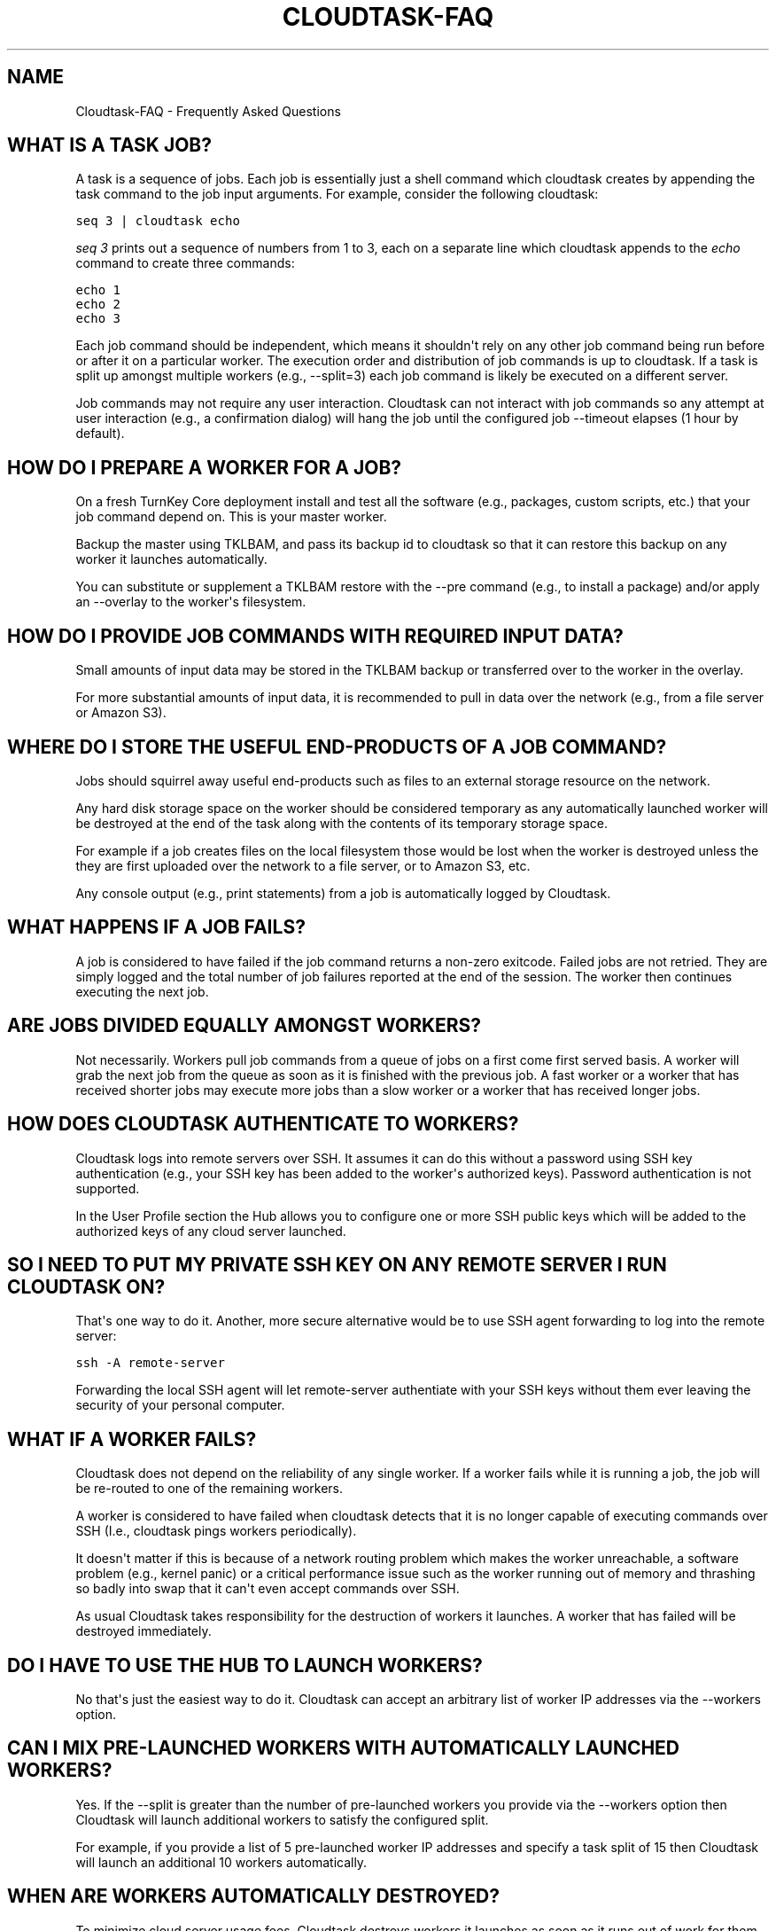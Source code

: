 .\" Man page generated from reStructeredText.
.
.TH CLOUDTASK-FAQ 7 "2011-08-11" "" "misc"
.SH NAME
Cloudtask-FAQ \- Frequently Asked Questions
.
.nr rst2man-indent-level 0
.
.de1 rstReportMargin
\\$1 \\n[an-margin]
level \\n[rst2man-indent-level]
level margin: \\n[rst2man-indent\\n[rst2man-indent-level]]
-
\\n[rst2man-indent0]
\\n[rst2man-indent1]
\\n[rst2man-indent2]
..
.de1 INDENT
.\" .rstReportMargin pre:
. RS \\$1
. nr rst2man-indent\\n[rst2man-indent-level] \\n[an-margin]
. nr rst2man-indent-level +1
.\" .rstReportMargin post:
..
.de UNINDENT
. RE
.\" indent \\n[an-margin]
.\" old: \\n[rst2man-indent\\n[rst2man-indent-level]]
.nr rst2man-indent-level -1
.\" new: \\n[rst2man-indent\\n[rst2man-indent-level]]
.in \\n[rst2man-indent\\n[rst2man-indent-level]]u
..
.SH WHAT IS A TASK JOB?
.sp
A task is a sequence of jobs. Each job is essentially just a shell
command which cloudtask creates by appending the task command to the job
input arguments. For example, consider the following cloudtask:
.sp
.nf
.ft C
seq 3 | cloudtask echo
.ft P
.fi
.sp
\fIseq 3\fP prints out a sequence of numbers from 1 to 3, each on a separate
line which cloudtask appends to the \fIecho\fP command to create three
commands:
.sp
.nf
.ft C
echo 1
echo 2
echo 3
.ft P
.fi
.sp
Each job command should be independent, which means it shouldn\(aqt rely on
any other job command being run before or after it on a particular
worker. The execution order and distribution of job commands is up to
cloudtask. If a task is split up amongst multiple workers (e.g.,
\-\-split=3) each job command is likely be executed on a different server.
.sp
Job commands may not require any user interaction. Cloudtask can not
interact with job commands so any attempt at user interaction (e.g., a
confirmation dialog) will hang the job until the configured job
\-\-timeout elapses (1 hour by default).
.SH HOW DO I PREPARE A WORKER FOR A JOB?
.sp
On a fresh TurnKey Core deployment install and test all the software
(e.g., packages, custom scripts, etc.) that your job command depend on.
This is your master worker.
.sp
Backup the master using TKLBAM, and pass its backup id to cloudtask so
that it can restore this backup on any worker it launches automatically.
.sp
You can substitute or supplement a TKLBAM restore with the \-\-pre command
(e.g., to install a package) and/or apply an \-\-overlay to the worker\(aqs
filesystem.
.SH HOW DO I PROVIDE JOB COMMANDS WITH REQUIRED INPUT DATA?
.sp
Small amounts of input data may be stored in the TKLBAM backup or
transferred over to the worker in the overlay.
.sp
For more substantial amounts of input data, it is recommended to pull in
data over the network (e.g., from a file server or Amazon S3).
.SH WHERE DO I STORE THE USEFUL END-PRODUCTS OF A JOB COMMAND?
.sp
Jobs should squirrel away useful end\-products such as files to an
external storage resource on the network.
.sp
Any hard disk storage space on the worker should be considered temporary
as any automatically launched worker will be destroyed at the end of the
task along with the contents of its temporary storage space.
.sp
For example if a job creates files on the local filesystem those would
be lost when the worker is destroyed unless the they are first uploaded
over the network to a file server, or to Amazon S3, etc.
.sp
Any console output (e.g., print statements) from a job is automatically
logged by Cloudtask.
.SH WHAT HAPPENS IF A JOB FAILS?
.sp
A job is considered to have failed if the job command returns a non\-zero
exitcode. Failed jobs are not retried. They are simply logged and the
total number of job failures reported at the end of the session. The
worker then continues executing the next job.
.SH ARE JOBS DIVIDED EQUALLY AMONGST WORKERS?
.sp
Not necessarily. Workers pull job commands from a queue of jobs on a
first come first served basis. A worker will grab the next job from the
queue as soon as it is finished with the previous job. A fast worker or
a worker that has received shorter jobs may execute more jobs than a
slow worker or a worker that has received longer jobs.
.SH HOW DOES CLOUDTASK AUTHENTICATE TO WORKERS?
.sp
Cloudtask logs into remote servers over SSH. It assumes it can do this
without a password using SSH key authentication (e.g., your SSH key has
been added to the worker\(aqs authorized keys). Password authentication is
not supported.
.sp
In the User Profile section the Hub allows you to configure one or more
SSH public keys which will be added to the authorized keys of any cloud
server launched.
.SH SO I NEED TO PUT MY PRIVATE SSH KEY ON ANY REMOTE SERVER I RUN CLOUDTASK ON?
.sp
That\(aqs one way to do it. Another, more secure alternative would be to
use SSH agent forwarding to log into the remote server:
.sp
.nf
.ft C
ssh \-A remote\-server
.ft P
.fi
.sp
Forwarding the local SSH agent will let remote\-server authentiate with
your SSH keys without them ever leaving the security of your personal
computer.
.SH WHAT IF A WORKER FAILS?
.sp
Cloudtask does not depend on the reliability of any single worker. If a
worker fails while it is running a job, the job will be re\-routed to one
of the remaining workers.
.sp
A worker is considered to have failed when cloudtask detects that it is
no longer capable of executing commands over SSH (I.e., cloudtask pings
workers periodically).
.sp
It doesn\(aqt matter if this is because of a network routing problem which
makes the worker unreachable, a software problem (e.g., kernel panic) or
a critical performance issue such as the worker running out of memory
and thrashing so badly into swap that it can\(aqt even accept commands over
SSH.
.sp
As usual Cloudtask takes responsibility for the destruction of workers
it launches. A worker that has failed will be destroyed immediately.
.SH DO I HAVE TO USE THE HUB TO LAUNCH WORKERS?
.sp
No that\(aqs just the easiest way to do it. Cloudtask can accept an
arbitrary list of worker IP addresses via the \-\-workers option.
.SH CAN I MIX PRE-LAUNCHED WORKERS WITH AUTOMATICALLY LAUNCHED WORKERS?
.sp
Yes. If the \-\-split is greater than the number of pre\-launched workers
you provide via the \-\-workers option then Cloudtask will launch
additional workers to satisfy the configured split.
.sp
For example, if you provide a list of 5 pre\-launched worker IP addresses
and specify a task split of 15 then Cloudtask will launch an additional
10 workers automatically.
.SH WHEN ARE WORKERS AUTOMATICALLY DESTROYED?
.sp
To minimize cloud server usage fees, Cloudtask destroys workers it
launches as soon as it runs out of work for them to do.
.sp
But Cloudtask only takes responsibility for the destruction of workers
it launches automatically. You can also launch workers by hand using the
cloudtask\-launch\-workers command and pass them to cloudtask using the
\-\-workers option. In that case you are responsibile for worker
destruction (e.g., using the cloudtask\-destroy\-workers command).
.SH HOW DO I ABORT A TASK?
.sp
You can abort a task safely at any time by either:
.INDENT 0.0
.IP 1. 3
.
Pressing CTRL\-C on the console in which cloudtask is executing.
.IP 2. 3
.
Use kill to send the TERM signal to cloudtask session pid.
.UNINDENT
.SH WHAT HAPPENS WHEN I ABORT A TASK?
.sp
The execution of all currently running jobs is immediately aborted. Any
worker instance that was automatically launched by cloudtask is
destroyed as soon as possible.
.sp
To allow an aborted session to be later resumed, the current state of
the task is saved in the task session. The state describes which jobs
have finished executing and which jobs are still in the pending state.
.sp
When the task is resumed any aborted jobs will be re\-executed along with
the other pending jobs.
.sp
Aborting a task is not immediate because it can take anywhere from a few
seconds to to a few minutes to safely shut down a task. For example EC2
instances in the pending state can not be destroyed so cloudtask has to
wait for them to reach the running state first.
.SH AUTHOR
Liraz Siri <liraz@turnkeylinux.org>
.\" Generated by docutils manpage writer.
.\" 
.
